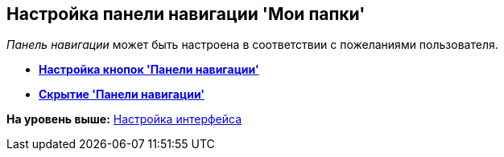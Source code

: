 [[ariaid-title1]]
== Настройка панели навигации 'Мои папки'

[.dfn .term]_Панель навигации_ может быть настроена в соответствии с пожеланиями пользователя.

* *xref:../topics/NavigationPanel_set_buttons.adoc[Настройка кнопок 'Панели навигации']* +
* *xref:../topics/NavigationPanel_set_hide.adoc[Скрытие 'Панели навигации']* +

*На уровень выше:* xref:../topics/Work_interface.adoc[Настройка интерфейса]
